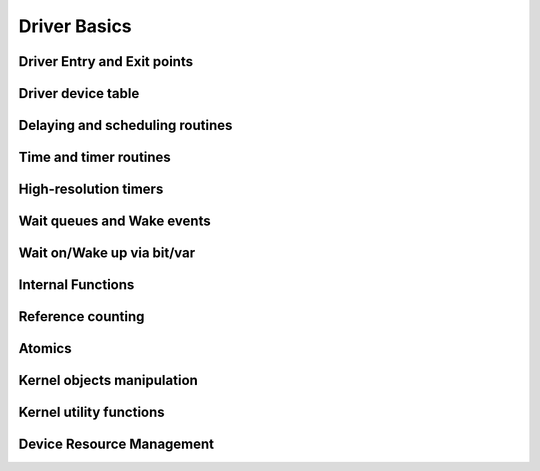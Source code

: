 Driver Basics
=============

Driver Entry and Exit points
----------------------------

.. kernel-doc:: include/linux/module.h
   :internal:

Driver device table
-------------------

.. kernel-doc:: include/linux/mod_devicetable.h
   :internal:
   :no-identifiers: pci_device_id


Delaying and scheduling routines
--------------------------------

.. kernel-doc:: include/linux/sched.h
   :internal:

.. kernel-doc:: kernel/sched/core.c
   :export:

.. kernel-doc:: kernel/sched/cpupri.c
   :internal:

.. kernel-doc:: kernel/sched/fair.c
   :internal:

.. kernel-doc:: include/linux/completion.h
   :internal:

Time and timer routines
-----------------------

.. kernel-doc:: include/linux/jiffies.h
   :internal:

.. kernel-doc:: kernel/time/time.c
   :export:

.. kernel-doc:: kernel/time/timer.c
   :export:

High-resolution timers
----------------------

.. kernel-doc:: include/linux/ktime.h
   :internal:

.. kernel-doc:: include/linux/hrtimer.h
   :internal:

.. kernel-doc:: kernel/time/hrtimer.c
   :export:

Wait queues and Wake events
---------------------------

.. kernel-doc:: include/linux/wait.h
   :internal:

.. kernel-doc:: kernel/sched/wait.c
   :export:

Wait on/Wake up via bit/var
---------------------------

.. kernel-doc:: include/linux/wait_bit.h
   :internal:

.. kernel-doc:: kernel/sched/wait_bit.c
   :export:

Internal Functions
------------------

.. kernel-doc:: kernel/exit.c
   :internal:

.. kernel-doc:: kernel/signal.c
   :internal:

.. kernel-doc:: include/linux/kthread.h
   :internal:

.. kernel-doc:: kernel/kthread.c
   :export:

Reference counting
------------------

.. kernel-doc:: include/linux/refcount.h
   :internal:

.. kernel-doc:: lib/refcount.c
   :export:

Atomics
-------

.. kernel-doc:: include/linux/atomic/atomic-instrumented.h
   :internal:

.. kernel-doc:: include/linux/atomic/atomic-arch-fallback.h
   :internal:

.. kernel-doc:: include/linux/atomic/atomic-long.h
   :internal:

Kernel objects manipulation
---------------------------

.. kernel-doc:: lib/kobject.c
   :export:

.. kernel-doc:: lib/kobject_uevent.c
   :export:

Kernel utility functions
------------------------

.. kernel-doc:: include/linux/kernel.h
   :internal:
   :no-identifiers: kstrtol kstrtoul

.. kernel-doc:: kernel/printk/printk.c
   :export:
   :no-identifiers: printk

.. kernel-doc:: kernel/panic.c
   :export:

Device Resource Management
--------------------------

.. kernel-doc:: drivers/base/devres.c
   :export:


